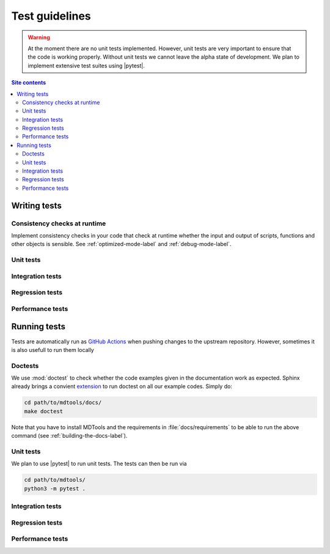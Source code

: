 .. _test-style-label:

Test guidelines
===============

.. warning::

    At the moment there are no unit tests implemented.  However,
    unit tests are very important to ensure that the code is working
    properly. Without unit tests we cannot leave the alpha state of
    development.  We plan to implement extensive test suites using
    |pytest|.

.. contents:: Site contents
    :depth: 2
    :local:


.. _writing-tests-label:

Writing tests
-------------


Consistency checks at runtime
^^^^^^^^^^^^^^^^^^^^^^^^^^^^^

Implement consistency checks in your code that check at runtime whether
the input and output of scripts, functions and other objects is
sensible.  See :ref:`optimized-mode-label` and :ref:`debug-mode-label`.


Unit tests
^^^^^^^^^^


Integration tests
^^^^^^^^^^^^^^^^^


Regression tests
^^^^^^^^^^^^^^^^


Performance tests
^^^^^^^^^^^^^^^^^


.. _running-tests-label:

Running tests
-------------

Tests are automatically run as `GitHub Actions`_ when pushing changes
to the upstream repository.  However, sometimes it is also usefull to
run them locally


Doctests
^^^^^^^^

We use :mod:`doctest` to check whether the code examples given in the
documentation work as expected.  Sphinx already brings a convient
`extension <https://www.sphinx-doc.org/en/master/usage/extensions/doctest.html>`_
to run doctest on all our example codes.  Simply do:

.. code-block:: bash

    cd path/to/mdtools/docs/
    make doctest

Note that you have to install MDTools and the requirements in
:file:`docs/requirements` to be able to run the above command (see
:ref:`building-the-docs-label`).


Unit tests
^^^^^^^^^^

We plan to use |pytest| to run unit tests.  The tests can then be run
via

.. code-block:: bash

    cd path/to/mdtools/
    python3 -m pytest .


Integration tests
^^^^^^^^^^^^^^^^^


Regression tests
^^^^^^^^^^^^^^^^


Performance tests
^^^^^^^^^^^^^^^^^


.. _assert statements: https://docs.python.org/3/reference/simple_stmts.html#assert
.. _GitHub Actions: https://docs.github.com/en/actions
